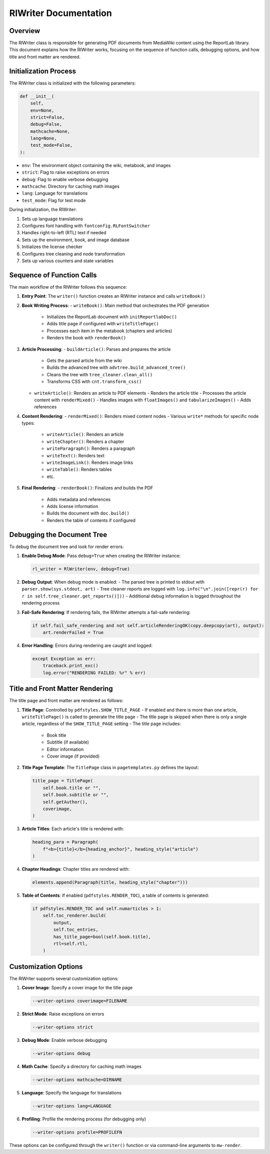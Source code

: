 RlWriter Documentation
=====================

Overview
--------

The RlWriter class is responsible for generating PDF documents from MediaWiki content using the ReportLab library. This document explains how the RlWriter works, focusing on the sequence of function calls, debugging options, and how title and front matter are rendered.

Initialization Process
---------------------

The RlWriter class is initialized with the following parameters:

.. code-block:: python

    def __init__(
        self,
        env=None,
        strict=False,
        debug=False,
        mathcache=None,
        lang=None,
        test_mode=False,
    ):

- ``env``: The environment object containing the wiki, metabook, and images
- ``strict``: Flag to raise exceptions on errors
- ``debug``: Flag to enable verbose debugging
- ``mathcache``: Directory for caching math images
- ``lang``: Language for translations
- ``test_mode``: Flag for test mode

During initialization, the RlWriter:

1. Sets up language translations
2. Configures font handling with ``fontconfig.RLFontSwitcher``
3. Handles right-to-left (RTL) text if needed
4. Sets up the environment, book, and image database
5. Initializes the license checker
6. Configures tree cleaning and node transformation
7. Sets up various counters and state variables

Sequence of Function Calls
-------------------------

The main workflow of the RlWriter follows this sequence:

1. **Entry Point**: The ``writer()`` function creates an RlWriter instance and calls ``writeBook()``

2. **Book Writing Process**:
   - ``writeBook()``: Main method that orchestrates the PDF generation
     - Initializes the ReportLab document with ``initReportlabDoc()``
     - Adds title page if configured with ``writeTitlePage()``
     - Processes each item in the metabook (chapters and articles)
     - Renders the book with ``renderBook()``

3. **Article Processing**:
   - ``buildArticle()``: Parses and prepares the article
     - Gets the parsed article from the wiki
     - Builds the advanced tree with ``advtree.build_advanced_tree()``
     - Cleans the tree with ``tree_cleaner.clean_all()``
     - Transforms CSS with ``cnt.transform_css()``

   - ``writeArticle()``: Renders an article to PDF elements
     - Renders the article title
     - Processes the article content with ``renderMixed()``
     - Handles images with ``floatImages()`` and ``tabularizeImages()``
     - Adds references

4. **Content Rendering**:
   - ``renderMixed()``: Renders mixed content nodes
   - Various ``write*`` methods for specific node types:
     - ``writeArticle()``: Renders an article
     - ``writeChapter()``: Renders a chapter
     - ``writeParagraph()``: Renders a paragraph
     - ``writeText()``: Renders text
     - ``writeImageLink()``: Renders image links
     - ``writeTable()``: Renders tables
     - etc.

5. **Final Rendering**:
   - ``renderBook()``: Finalizes and builds the PDF
     - Adds metadata and references
     - Adds license information
     - Builds the document with ``doc.build()``
     - Renders the table of contents if configured

Debugging the Document Tree
--------------------------

To debug the document tree and look for render errors:

1. **Enable Debug Mode**: Pass ``debug=True`` when creating the RlWriter instance:
   
   .. code-block:: python
   
      rl_writer = RlWriter(env, debug=True)

2. **Debug Output**: When debug mode is enabled:
   - The parsed tree is printed to stdout with ``parser.show(sys.stdout, art)``
   - Tree cleaner reports are logged with ``log.info("\n".join([repr(r) for r in self.tree_cleaner.get_reports()]))``
   - Additional debug information is logged throughout the rendering process

3. **Fail-Safe Rendering**: If rendering fails, the RlWriter attempts a fail-safe rendering:
   
   .. code-block:: python
   
      if self.fail_safe_rendering and not self.articleRenderingOK(copy.deepcopy(art), output):
          art.renderFailed = True

4. **Error Handling**: Errors during rendering are caught and logged:
   
   .. code-block:: python
   
      except Exception as err:
          traceback.print_exc()
          log.error("RENDERING FAILED: %r" % err)

Title and Front Matter Rendering
-------------------------------

The title page and front matter are rendered as follows:

1. **Title Page**: Controlled by ``pdfstyles.SHOW_TITLE_PAGE``
   - If enabled and there is more than one article, ``writeTitlePage()`` is called to generate the title page
   - The title page is skipped when there is only a single article, regardless of the ``SHOW_TITLE_PAGE`` setting
   - The title page includes:
     - Book title
     - Subtitle (if available)
     - Editor information
     - Cover image (if provided)

2. **Title Page Template**: The ``TitlePage`` class in ``pagetemplates.py`` defines the layout:
   
   .. code-block:: python
   
      title_page = TitlePage(
          self.book.title or "",
          self.book.subtitle or "",
          self.getAuthor(),
          coverimage,
      )

3. **Article Titles**: Each article's title is rendered with:
   
   .. code-block:: python
   
      heading_para = Paragraph(
          f"<b>{title}</b>{heading_anchor}", heading_style("article")
      )

4. **Chapter Headings**: Chapter titles are rendered with:
   
   .. code-block:: python
   
      elements.append(Paragraph(title, heading_style("chapter")))

5. **Table of Contents**: If enabled (``pdfstyles.RENDER_TOC``), a table of contents is generated:
   
   .. code-block:: python
   
      if pdfstyles.RENDER_TOC and self.numarticles > 1:
          self.toc_renderer.build(
              output,
              self.toc_entries,
              has_title_page=bool(self.book.title),
              rtl=self.rtl,
          )

Customization Options
--------------------

The RlWriter supports several customization options:

1. **Cover Image**: Specify a cover image for the title page
   
   .. code-block:: none
   
      --writer-options coverimage=FILENAME

2. **Strict Mode**: Raise exceptions on errors
   
   .. code-block:: none
   
      --writer-options strict

3. **Debug Mode**: Enable verbose debugging
   
   .. code-block:: none
   
      --writer-options debug

4. **Math Cache**: Specify a directory for caching math images
   
   .. code-block:: none
   
      --writer-options mathcache=DIRNAME

5. **Language**: Specify the language for translations
   
   .. code-block:: none
   
      --writer-options lang=LANGUAGE

6. **Profiling**: Profile the rendering process (for debugging only)
   
   .. code-block:: none
   
      --writer-options profile=PROFILEFN

These options can be configured through the ``writer()`` function or via command-line arguments to ``mw-render``.
